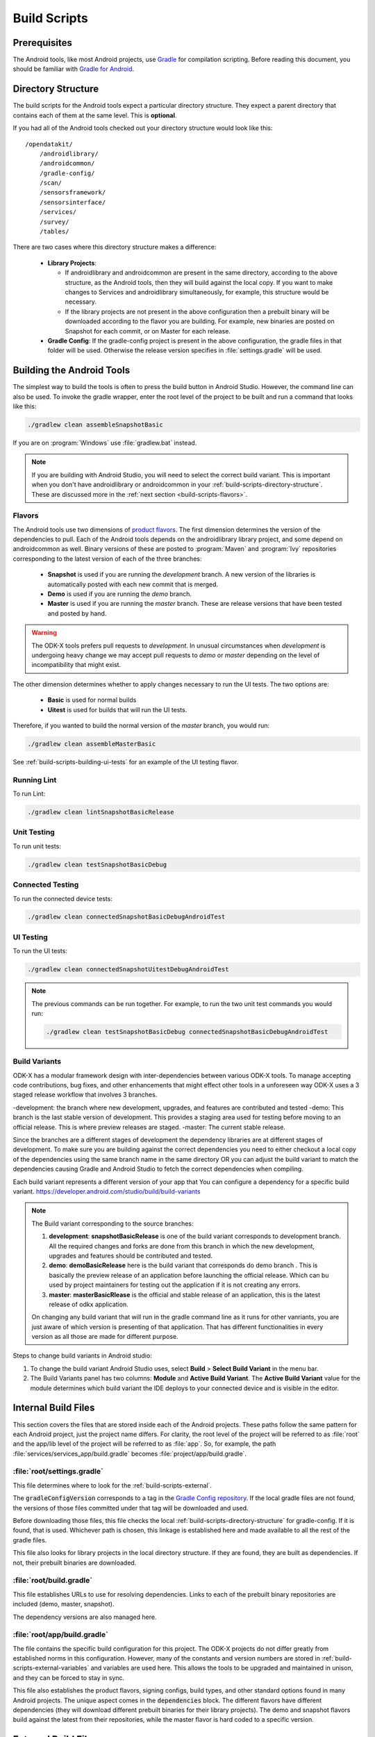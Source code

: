 .. spelling::
  androidlibrary
  androidcommon
  gradle
  Gradle
  prebuilt
  configs
  Artifactory
  Jacoco

Build Scripts
====================

.. _build-scripts-prerequisites:

Prerequisites
------------------

The Android tools, like most Android projects, use `Gradle <https://gradle.org/>`_ for compilation scripting. Before reading this document, you should be familiar with `Gradle for Android <https://developer.android.com/studio/build/index.html>`_.


.. _build-scripts-directory-structure:

Directory Structure
------------------------

The build scripts for the Android tools expect a particular directory structure. They expect a parent directory that contains each of them at the same level. This is **optional**.

If you had all of the Android tools checked out your directory structure would look like this::

  /opendatakit/
      /androidlibrary/
      /androidcommon/
      /gradle-config/
      /scan/
      /sensorsframework/
      /sensorsinterface/
      /services/
      /survey/
      /tables/

There are two cases where this directory structure makes a difference:

  - **Library Projects**:

    - If androidlibrary and androidcommon are present in the same directory, according to the above structure, as the Android tools, then they will build against the local copy. If you want to make changes to Services and androidlibrary simultaneously, for example, this structure would be necessary.

    - If the library projects are not present in the above configuration then a prebuilt binary will be downloaded according to the flavor you are building. For example, new binaries are posted on Snapshot for each commit, or on Master for each release.

  - **Gradle Config**: If the gradle-config project is present in the above configuration, the gradle files in that folder will be used. Otherwise the release version specifies in :file:`settings.gradle` will be used.

.. _build-scripts-building:


Building the Android Tools
-------------------------------

The simplest way to build the tools is often to press the build button in Android Studio. However, the command line can also be used. To invoke the gradle wrapper, enter the root level of the project to be built and run a command that looks like this:

.. code-block:: console

  ./gradlew clean assembleSnapshotBasic

If you are on :program:`Windows` use :file:`gradlew.bat` instead.

.. note::

  If you are building with Android Studio, you will need to select the correct build variant. This is important when you don't have androidlibrary or androidcommon in your :ref:`build-scripts-directory-structure`. These are discussed more in the :ref:`next section <build-scripts-flavors>`.

.. _build-scripts-flavors:

Flavors
~~~~~~~~~~~~~~~~~~~~~~~~~~~~~

The Android tools use two dimensions of `product flavors <https://developer.android.com/studio/build/build-variants.html#product-flavors>`_. The first dimension determines the version of the dependencies to pull. Each of the Android tools depends on the androidlibrary library project, and some depend on androidcommon as well. Binary versions of these are posted to :program:`Maven` and :program:`Ivy` repositories corresponding to the latest version of each of the three branches:

  - **Snapshot** is used if you are running the *development* branch. A new version of the libraries is automatically posted with each new commit that is merged.
  - **Demo** is used if you are running the *demo* branch.
  - **Master** is used if you are running the *master* branch. These are release versions that have been tested and posted by hand.

.. warning::

  The ODK-X tools prefers pull requests to *development*. In unusual circumstances when *development* is undergoing heavy change we may accept pull requests to *demo* or *master* depending on the level of incompatibility that might exist.

The other dimension determines whether to apply changes necessary to run the UI tests. The two options are:

  - **Basic** is used for normal builds
  - **Uitest** is used for builds that will run the UI tests.

Therefore, if you wanted to build the normal version of the *master* branch, you would run:

.. code-block:: console

  ./gradlew clean assembleMasterBasic

See :ref:`build-scripts-building-ui-tests` for an example of the UI testing flavor.

.. _build-scripts-building-linting:

Running Lint
~~~~~~~~~~~~~~~~~~

To run Lint:

.. code-block:: console

  ./gradlew clean lintSnapshotBasicRelease

.. _build-scripts-building-unit-tests:

Unit Testing
~~~~~~~~~~~~~~~~~~

To run unit tests:

.. code-block:: console

  ./gradlew clean testSnapshotBasicDebug

.. _build-scripts-building-connected-tests:

Connected Testing
~~~~~~~~~~~~~~~~~~

To run the connected device tests:

.. code-block:: console

  ./gradlew clean connectedSnapshotBasicDebugAndroidTest

.. _build-scripts-building-ui-tests:

UI Testing
~~~~~~~~~~~~~~~~~~

To run the UI tests:

.. code-block:: console

  ./gradlew clean connectedSnapshotUitestDebugAndroidTest


.. note::

  The previous commands can be run together. For example, to run the two unit test commands you would run:

  .. code-block:: console

      ./gradlew clean testSnapshotBasicDebug connectedSnapshotBasicDebugAndroidTest

Build Variants
~~~~~~~~~~~~~~~~~~

ODK-X has a modular framework design with inter-dependencies between various ODK-X tools. To manage accepting code contributions, bug fixes, and other enhancements that might effect other tools in a unforeseen way ODK-X uses a 3 staged release workflow that involves 3 branches.

-development: the branch where new development, upgrades, and features are contributed and tested
-demo: This branch is the last stable version of development. This provides a staging area used for testing before moving to an official release. This is where preview releases are staged.
-master: The current stable release.

Since the branches are a different stages of development the dependency libraries are at different stages of development. To make sure you are building against the correct dependencies you need to either checkout a local copy of the dependencies using the same branch name in the same directory OR you can adjust the build variant to match the dependencies causing Gradle and Android Studio to fetch the correct dependencies when compiling.

Each build variant represents a different version of your app that You can configure a dependency for a specific build variant. https://developer.android.com/studio/build/build-variants

.. note::

  The Build variant corresponding to the source branches:

  1. **development**:  **snapshotBasicRelease** is one of the build variant corresponds to development branch. All the required changes and forks are done from this branch in which the new development, upgrades and features should be contributed and tested.
  2. **demo**:  **demoBasicRelease** here is the build variant that corresponds do demo branch . This is basically the preview release of an application before launching the official release. Which can bu used by project maintainers for testing out the application if it is not creating any errors.
  3. **master**:  **masterBasicRlease** is the official and stable release of an application, this is the latest release of odkx application.

  On changing any build variant that will run in the gradle command line as it runs for other vanriants, you are just aware of which version is presenting of that application. That has different functionalities in every version as all those are made for different purpose.

Steps to change build variants in Android studio:

1. To change the build variant Android Studio uses, select **Build** > **Select Build Variant** in the menu bar.
2. The Build Variants panel has two columns: **Module** and **Active Build Variant**. The **Active Build Variant** value for the module determines which build variant the IDE deploys to your connected device and is visible in the editor.

.. image:: /img/survey-using/build-variants.*
    :alt: Survey Form List
    :class: device-screen-vertical

.. _build-scripts-internal:

Internal Build Files
------------------------

This section covers the files that are stored inside each of the Android projects. These paths follow the same pattern for each Android project, just the project name differs. For clarity, the root level of the project will be referred to as :file:`root` and the app/lib level of the project will be referred to as :file:`app`. So, for example, the path :file:`services/services_app/build.gradle` becomes :file:`project/app/build.gradle`.

.. _build-scripts-internal-settings:

:file:`root/settings.gradle`
~~~~~~~~~~~~~~~~~~~~~~~~~~~~~~~~

This file determines where to look for the :ref:`build-scripts-external`.

The :code:`gradleConfigVersion` corresponds to a tag in the `Gradle Config repository <https://github.com/odk-x/gradle-config>`_. If the local gradle files are not found, the versions of those files committed under that tag will be downloaded and used.


Before downloading those files, this file checks the local :ref:`build-scripts-directory-structure` for gradle-config. If it is found, that is used. Whichever path is chosen, this linkage is established here and made available to all the rest of the gradle files.

This file also looks for library projects in the local directory structure. If they are found, they are built as dependencies. If not, their prebuilt binaries are downloaded.

.. _build-scripts-internal-build:

:file:`root/build.gradle`
~~~~~~~~~~~~~~~~~~~~~~~~~~~~~

This file establishes URLs to use for resolving dependencies. Links to each of the prebuilt binary repositories are included (demo, master, snapshot).

The dependency versions are also managed here.

.. _build-scripts-internal-inner-build:

:file:`root/app/build.gradle`
~~~~~~~~~~~~~~~~~~~~~~~~~~~~~~~~

The file contains the specific build configuration for this project. The ODK-X projects do not differ greatly from established norms in this configuration. However, many of the constants and version numbers are stored in :ref:`build-scripts-external-variables` and variables are used here. This allows the tools to be upgraded and maintained in unison, and they can be forced to stay in sync.

This file also establishes the product flavors, signing configs, build types, and other standard options found in many Android projects. The unique aspect comes in the :code:`dependencies` block. The different flavors have different dependencies (they will download different prebuilt binaries for their library projects). The demo and snapshot flavors build against the latest from their repositories, while the master flavor is hard coded to a specific version.

.. _build-scripts-external:

External Build Files
------------------------

These build files are centralized in the `Gradle Config repository <https://github.com/odk-x/gradle-config>`_. They included shared configuration, versions, and tasks.

.. _build-scripts-external-variables:

:file:`variables.gradle`
~~~~~~~~~~~~~~~~~~~~~~~~~~

This file contains all the versions and variables strings shared among the projects. Most notably this includes the release code version, the compile targets, the :program:`Java` version, and the composed project build and variant names.

.. _build-scripts-external-runnables:

:file:`runnables.gradle`
~~~~~~~~~~~~~~~~~~~~~~~~~

This file contains miscellaneous Gradle tasks necessary to the ODK-X tools. Mostly these exist to make Jenkins or Artifactory work.

.. _build-scripts-external-uitests:

:file:`uitests.gradle`
~~~~~~~~~~~~~~~~~~~~~~~~~~~

This file contains tasks to make the UI tests work on a build server. In particular, they disable animations and grant external storage permissions.

.. _build-scripts-external-remotet:

:file:`remote.gradle`
~~~~~~~~~~~~~~~~~~~~~~~~~~~

This file contains the paths to the remote versions of these files stored on Github or in the directory structure. This is used by :ref:`build-scripts-internal-settings` to fetch the appropriate files.

.. _build-scripts-external-publish:

:file:`publish.gradle`
~~~~~~~~~~~~~~~~~~~~~~~~~~~

This file contains parameters related to the different binary publishing versions the tools use.

.. _build-scripts-external-jacoco:

:file:`jacoco.gradle`
~~~~~~~~~~~~~~~~~~~~~~~~~~~

This file contains definitions and versions for the Jacoco code coverage tool.
